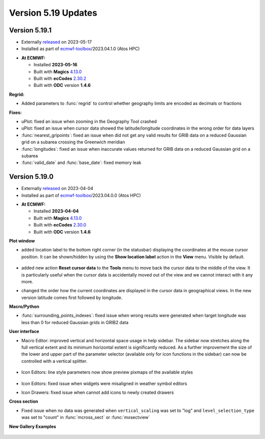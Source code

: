 .. _version_5.19_updates:

Version 5.19 Updates
////////////////////


Version 5.19.1
==============

* Externally `released <https://software.ecmwf.int/wiki/display/METV/Releases>`__\  on 2023-05-17
* Installed as part of `ecmwf-toolbox <https://confluence.ecmwf.int/display/UDOC/HPC2020%3A+ECMWF+software+and+libraries>`__\ /2023.04.1.0 (Atos HPC)

-  **At ECMWF:**

   -  Installed **2023-05-16**

   -  Built
      with **Magics** `4.13.0 <https://confluence.ecmwf.int/display/MAGP/Latest+News>`__

   -  Built
      with **ecCodes** `2.30.2 <https://confluence.ecmwf.int/display/ECC/ecCodes+version+2.30.0+released>`__

   -  Built with **ODC** version **1.4.6**


**Regrid:**

- Added parameters to :func:`regrid` to control whether geography limits are encoded as decimals or fractions 

**Fixes:**

- uPlot: fixed an issue when zooming in the Geography Tool crashed
- uPlot: fixed an issue when cursor data showed the latitude/longitude coordinates in the wrong order for data layers
- :func:`nearest_gripoints`: fixed an issue when did not get any valid results for GRIB data on a reduced Gaussian grid on a subarea crossing the Greenwich meridian
- :func:`longitudes`: fixed an issue when inaccurate values returned for GRIB data on a reduced Gaussian grid on a subarea 
- :func:`valid_date` and :func:`base_date`: fixed memory leak


Version 5.19.0
==============

* Externally `released <https://software.ecmwf.int/wiki/display/METV/Releases>`__\  on 2023-04-04
* Installed as part of `ecmwf-toolbox <https://confluence.ecmwf.int/display/UDOC/HPC2020%3A+ECMWF+software+and+libraries>`__\ /2023.04.0.0 (Atos HPC)


-  **At ECMWF:**

   -  Installed **2023-04-04**

   -  Built
      with **Magics** `4.13.0 <https://confluence.ecmwf.int/display/MAGP/Latest+News>`__

   -  Built
      with **ecCodes** `2.30.0 <https://confluence.ecmwf.int/display/ECC/ecCodes+version+2.30.0+released>`__

   -  Built with **ODC** version **1.4.6**


**Plot window**

- added location label to the bottom right corner (in the statusbar) displaying the coordinates at the mouse cursor position. It can be shown/hidden by using the **Show location label** action in the **View** menu. Visible by default.

   .. image:: /_static/uplot/location_label.png
      :width: 320px

- added new action **Reset cursor data** to the **Tools** menu to move back the cursor data to the middle of the view. It is particularly useful when the cursor data is accidentally moved out of the view and we cannot interact with it any more.

- changed the order how the current coordinates are displayed in the cursor data in geographical views. In the new version latitude comes first followed by longitude.

**Macro/Python**

- :func:`surrounding_points_indexes`: fixed issue when wrong results were generated when target longitude was less than 0 for reduced Gaussian grids in GRIB2 data


.. **Macro to Python converter**

.. A main new feature in this release is the :ref:`Macro to Python converter <macro_to_python>`. It can be launched from the icon context menu in the :ref:`user interface <mv_desktop_overview>` and from the File menu of the Macro editor. The converter is able to generate fully functional Python code in most of the cases but some code structures have to adjusted manually. Details about the adjustment process can be found :ref:`here <macro_to_python_adjustments>`.

**User interface**

- Macro Editor: improved vertical and horizontal space usage in help sidebar. The sidebar now stretches along the full vertical extent and its minimum horizontal extent is significantly reduced. As a further improvement the size of the lower and upper part of the parameter selector (available only for icon functions in the sidebar) can now be controlled with a vertical splitter.

   .. image:: /_static/ui/macro_editor_all_panels.png
      :width: 320px

- Icon Editors: line style parameters now show preview pixmaps of the available styles

   .. image:: /_static/ui/desktop_line_style_editor.png
      :width: 320px

- Icon Editors: fixed issue when widgets were misaligned in weather symbol editors
- Icon Drawers: fixed issue when cannot add icons to newly created drawers



**Cross section**

- Fixed issue when no data was generated when ``vertical_scaling`` was set to "log" and ``level_selection_type`` was set to "count" in :func:`mcross_sect` or :func:`mxsectview`


**New Gallery Examples**

   .. image:: /_static/gallery/ens_stamp_shared_legend_title.png
      :width: 300px
      :target: ../gen_files/gallery/ens_stamp_shared_legend_title.html
